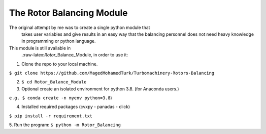 
.. _module:

The Rotor Balancing Module
--------------------------

The original attempt by me was to create a single python module that
  takes user variables and give results in an easy way that the
  balancing personnel does not need heavy knowledge in programming or
  python language.
This module is still available in
  .:raw-latex:`\Rotor`\_Balance_Module, in order to use it: 

1. Clone the repo to your local machine.
   
``$ git clone https://github.com/MagedMohamedTurk/Turbomachinery-Rotors-Balancing``


2. ``$ cd Rotor_Balance_Module`` 

3. Optional create an isolated environment for python 3.8. (for Anaconda users.)
  
``e.g. $ conda create -n myenv python=3.8``) 

4. Installed required packages (cvxpy - panadas - click)
  
``$ pip install -r requirement.txt`` 

5. Run the program:
``$ python -m Rotor_Balancing``
